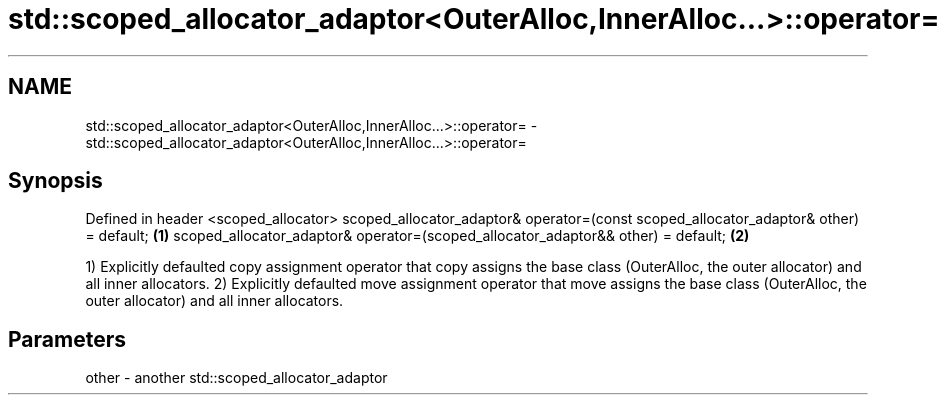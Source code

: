 .TH std::scoped_allocator_adaptor<OuterAlloc,InnerAlloc...>::operator= 3 "2020.03.24" "http://cppreference.com" "C++ Standard Libary"
.SH NAME
std::scoped_allocator_adaptor<OuterAlloc,InnerAlloc...>::operator= \- std::scoped_allocator_adaptor<OuterAlloc,InnerAlloc...>::operator=

.SH Synopsis

Defined in header <scoped_allocator>
scoped_allocator_adaptor& operator=(const scoped_allocator_adaptor& other) = default; \fB(1)\fP
scoped_allocator_adaptor& operator=(scoped_allocator_adaptor&& other) = default;      \fB(2)\fP

1) Explicitly defaulted copy assignment operator that copy assigns the base class (OuterAlloc, the outer allocator) and all inner allocators.
2) Explicitly defaulted move assignment operator that move assigns the base class (OuterAlloc, the outer allocator) and all inner allocators.

.SH Parameters


other - another std::scoped_allocator_adaptor




